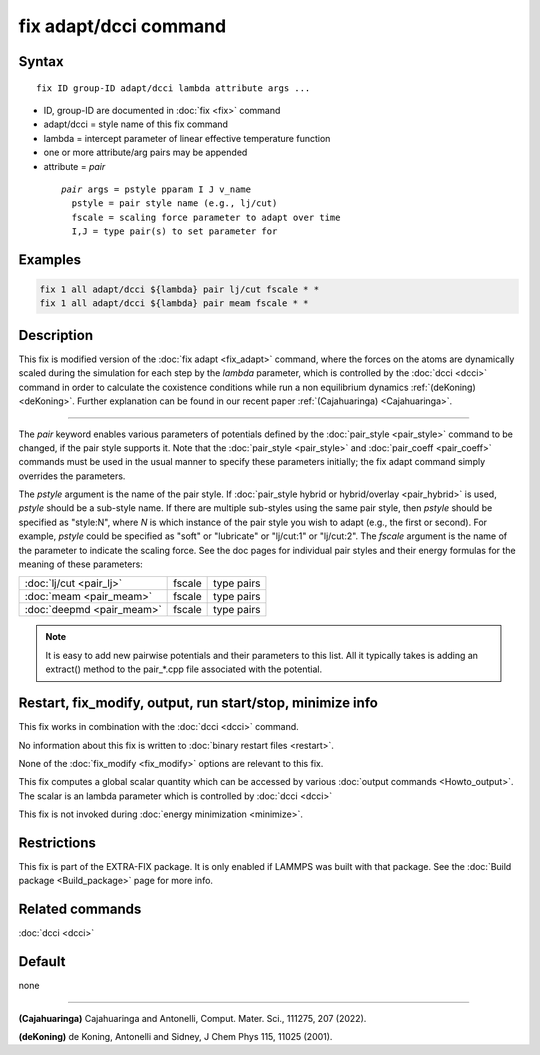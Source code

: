 .. index:: fix adapt/dcci

fix adapt/dcci command
================

Syntax
""""""

.. parsed-literal::

   fix ID group-ID adapt/dcci lambda attribute args ...

* ID, group-ID are documented in :doc:`fix <fix>` command
* adapt/dcci = style name of this fix command
* lambda = intercept parameter of linear effective temperature function
* one or more attribute/arg pairs may be appended
* attribute = *pair*

 .. parsed-literal::

       *pair* args = pstyle pparam I J v_name
         pstyle = pair style name (e.g., lj/cut)
         fscale = scaling force parameter to adapt over time
         I,J = type pair(s) to set parameter for        

Examples
""""""""

.. code-block:: LAMMPS

   fix 1 all adapt/dcci ${lambda} pair lj/cut fscale * * 
   fix 1 all adapt/dcci ${lambda} pair meam fscale * * 

Description
"""""""""""

This fix is modified version of the :doc:`fix adapt <fix_adapt>` command, where the forces
on the atoms are dynamically scaled during the simulation for each step by the *lambda* parameter, which is controlled by the :doc:`dcci <dcci>` command in order to calculate the coxistence conditions while run a non equilibrium dynamics :ref:`(deKoning) <deKoning>`. Further explanation can be found in our recent paper :ref:`(Cajahuaringa) <Cajahuaringa>`.

----------

The *pair* keyword enables various parameters of potentials defined by
the :doc:`pair_style <pair_style>` command to be changed, if the pair
style supports it.  Note that the :doc:`pair_style <pair_style>` and
:doc:`pair_coeff <pair_coeff>` commands must be used in the usual manner
to specify these parameters initially; the fix adapt command simply
overrides the parameters.

The *pstyle* argument is the name of the pair style.  If
:doc:`pair_style hybrid or hybrid/overlay <pair_hybrid>` is used,
*pstyle* should be a sub-style name. If there are multiple
sub-styles using the same pair style, then *pstyle* should be specified
as "style:N", where *N* is which instance of the pair style you wish to
adapt (e.g., the first or second).  For example, *pstyle* could be
specified as "soft" or "lubricate" or "lj/cut:1" or "lj/cut:2".  The
*fscale* argument is the name of the parameter to indicate the scaling force. See the doc pages for individual pair styles and their energy formulas for the meaning of these parameters:

+------------------------------------------------------------------------------+--------------------------------------------------+-------------+
| :doc:`lj/cut <pair_lj>`                                                      | fscale                                           | type pairs  |
+------------------------------------------------------------------------------+--------------------------------------------------+-------------+
| :doc:`meam <pair_meam>`                                                      | fscale                                           | type pairs  |
+------------------------------------------------------------------------------+--------------------------------------------------+-------------+
| :doc:`deepmd <pair_meam>`                                                    | fscale                                           | type pairs  |
+------------------------------------------------------------------------------+--------------------------------------------------+-------------+

.. note::

   It is easy to add new pairwise potentials and their parameters
   to this list.  All it typically takes is adding an extract() method to
   the pair\_\*.cpp file associated with the potential.


Restart, fix_modify, output, run start/stop, minimize info
"""""""""""""""""""""""""""""""""""""""""""""""""""""""""""

This fix works in combination with the :doc:`dcci <dcci>` command.

No information about this fix is written to :doc:`binary restart files <restart>`.

None of the :doc:`fix_modify <fix_modify>` options are relevant to this fix.  

This fix computes a global scalar quantity which can be accessed by various :doc:`output commands <Howto_output>`. The scalar is an \lambda parameter which is controlled by :doc:`dcci <dcci>` 

This fix is not invoked during :doc:`energy minimization <minimize>`.

Restrictions
""""""""""""

This fix is part of the EXTRA-FIX package. It is only enabled if
LAMMPS was built with that package. See the :doc:`Build package <Build_package>` page for more info.

Related commands
""""""""""""""""

:doc:`dcci <dcci>`

Default
"""""""

none

----------

.. _Cajahuaringa:

**(Cajahuaringa)** Cajahuaringa and Antonelli, Comput. Mater. Sci., 111275, 207 (2022).

.. _deKoning:

**(deKoning)** de Koning, Antonelli and Sidney, J Chem Phys 115, 11025 (2001).
